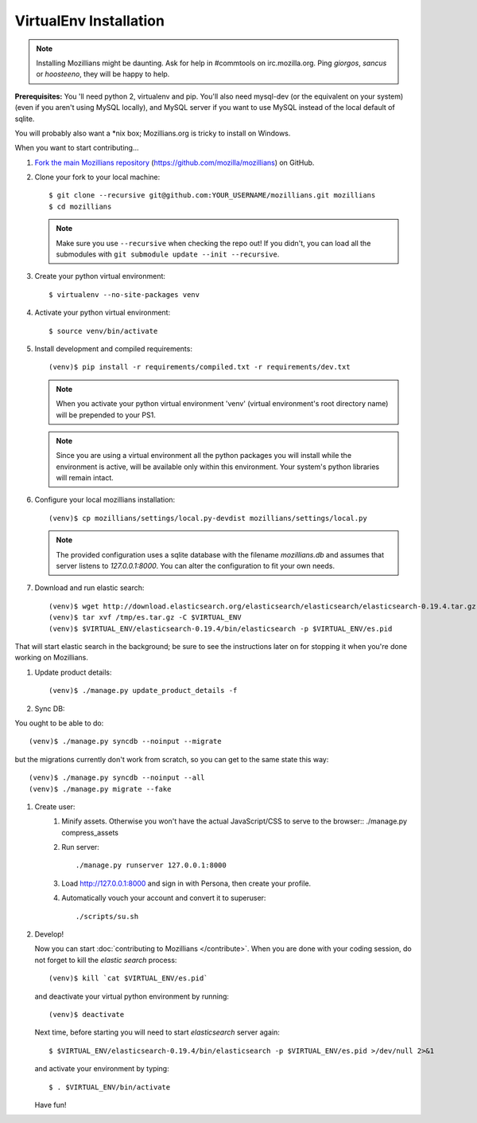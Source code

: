 =======================
VirtualEnv Installation
=======================


.. note::

   Installing Mozillians might be daunting.  Ask for help in
   #commtools on irc.mozilla.org. Ping `giorgos`, `sancus` or `hoosteeno`, 
   they will be happy to help.


**Prerequisites:** You 'll need python 2, virtualenv and pip.  You'll also need
mysql-dev (or the equivalent on your system) (even if you aren't using MySQL
locally), and MySQL server if you want to use MySQL instead of the local default
of sqlite.

You will probably also want a \*nix box; Mozillians.org is tricky to install on Windows.

When you want to start contributing...

#.  `Fork the main Mozillians repository`_ (https://github.com/mozilla/mozillians) on GitHub.

#.  Clone your fork to your local machine::

    $ git clone --recursive git@github.com:YOUR_USERNAME/mozillians.git mozillians
    $ cd mozillians

    .. note::

       Make sure you use ``--recursive`` when checking the repo out! If you
       didn't, you can load all the submodules with ``git submodule update --init
       --recursive``.

#. Create your python virtual environment::

     $ virtualenv --no-site-packages venv

#. Activate your python virtual environment::

     $ source venv/bin/activate

#. Install development and compiled requirements::

     (venv)$ pip install -r requirements/compiled.txt -r requirements/dev.txt

   .. note::

      When you activate your python virtual environment 'venv'
      (virtual environment's root directory name) will be prepended
      to your PS1.


   .. note::

      Since you are using a virtual environment all the python
      packages you will install while the environment is active,
      will be available only within this environment. Your system's
      python libraries will remain intact.

#. Configure your local mozillians installation::

     (venv)$ cp mozillians/settings/local.py-devdist mozillians/settings/local.py

   .. note::

      The provided configuration uses a sqlite database with the
      filename `mozillians.db` and assumes that server listens to
      `127.0.0.1:8000`. You can alter the configuration to fit your
      own needs.

#. Download and run elastic search::

     (venv)$ wget http://download.elasticsearch.org/elasticsearch/elasticsearch/elasticsearch-0.19.4.tar.gz -O /tmp/es.tar.gz
     (venv)$ tar xvf /tmp/es.tar.gz -C $VIRTUAL_ENV
     (venv)$ $VIRTUAL_ENV/elasticsearch-0.19.4/bin/elasticsearch -p $VIRTUAL_ENV/es.pid

That will start elastic search in the background; be sure to see the instructions
later on for stopping it when you're done working on Mozillians.

#. Update product details::

     (venv)$ ./manage.py update_product_details -f

#. Sync DB::

You ought to be able to do::

     (venv)$ ./manage.py syncdb --noinput --migrate

but the migrations currently don't work from scratch, so you can get to the
same state this way::

     (venv)$ ./manage.py syncdb --noinput --all
     (venv)$ ./manage.py migrate --fake

#. Create user:
     #. Minify assets. Otherwise you won't have the actual JavaScript/CSS to serve to the browser::
        ./manage.py compress_assets

     #. Run server::

        ./manage.py runserver 127.0.0.1:8000

     #. Load http://127.0.0.1:8000 and sign in with Persona, then create your profile.
     #. Automatically vouch your account and convert it to superuser::

        ./scripts/su.sh


#. Develop!

   Now you can start :doc:`contributing to Mozillians </contribute>`. When you are
   done with your coding session, do not forget to kill the `elastic
   search` process::

     (venv)$ kill `cat $VIRTUAL_ENV/es.pid`

   and deactivate your virtual python environment by running::

     (venv)$ deactivate

   Next time, before starting you will need to start `elasticsearch`
   server again::

     $ $VIRTUAL_ENV/elasticsearch-0.19.4/bin/elasticsearch -p $VIRTUAL_ENV/es.pid >/dev/null 2>&1

   and activate your environment by typing::

     $ . $VIRTUAL_ENV/bin/activate

   Have fun!

.. _Fork the main Mozillians repository: https://github.com/mozilla/mozillians/fork_select
